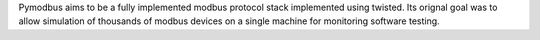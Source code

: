 
Pymodbus aims to be a fully implemented modbus protocol stack implemented
using twisted.  Its orignal goal was to allow simulation of thousands of
modbus devices on a single machine for monitoring software testing.


